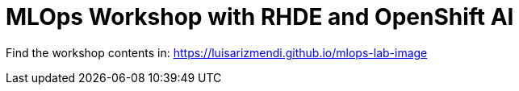 # MLOps Workshop with RHDE and OpenShift AI

Find the workshop contents in: https://luisarizmendi.github.io/mlops-lab-image